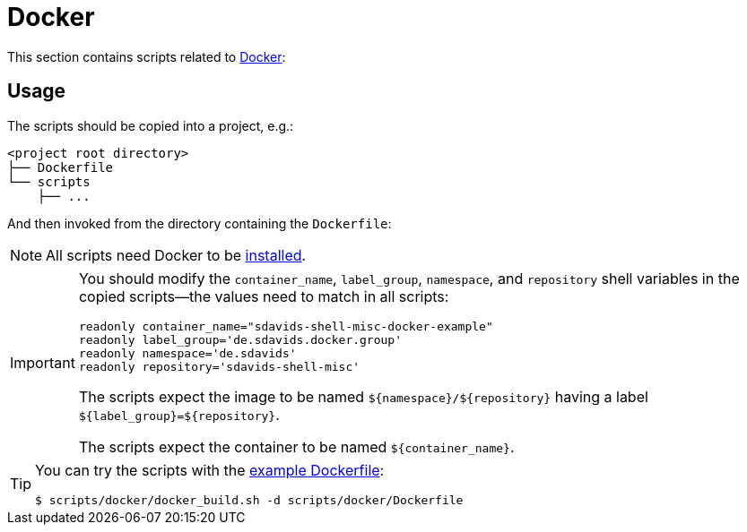 // SPDX-FileCopyrightText: © 2024 Sebastian Davids <sdavids@gmx.de>
// SPDX-License-Identifier: Apache-2.0
= Docker
:dockerfile_url: https://github.com/sdavids/sdavids-shell-misc/blob/main/scripts/docker/Dockerfile

This section contains scripts related to https://docs.docker.com[Docker]:

== Usage

The scripts should be copied into a project, e.g.:

[,shell]
----
<project root directory>
├── Dockerfile
└── scripts
    ├── ...
----

And then invoked from the directory containing the `Dockerfile`:

[,console]
----
----

[NOTE]
====
All scripts need Docker to be xref:developer-guide::dev-environment/dev-installation.adoc#docker[installed].
====

[IMPORTANT]
====
You should modify the `container_name`, `label_group`, `namespace`, and `repository` shell variables in the copied scripts--the values need to match in all scripts:

[,shell]
----
readonly container_name="sdavids-shell-misc-docker-example"
readonly label_group='de.sdavids.docker.group'
readonly namespace='de.sdavids'
readonly repository='sdavids-shell-misc'
----

The scripts expect the image to be named `$+{namespace}+/$+{repository}+` having a label `$+{label_group}+=$+{repository}+`.

The scripts expect the container to be named `$+{container_name}+`.
====

[TIP]
====
You can try the scripts with the {dockerfile_url}[example Dockerfile]:

[,shell]
----
$ scripts/docker/docker_build.sh -d scripts/docker/Dockerfile
----
====
